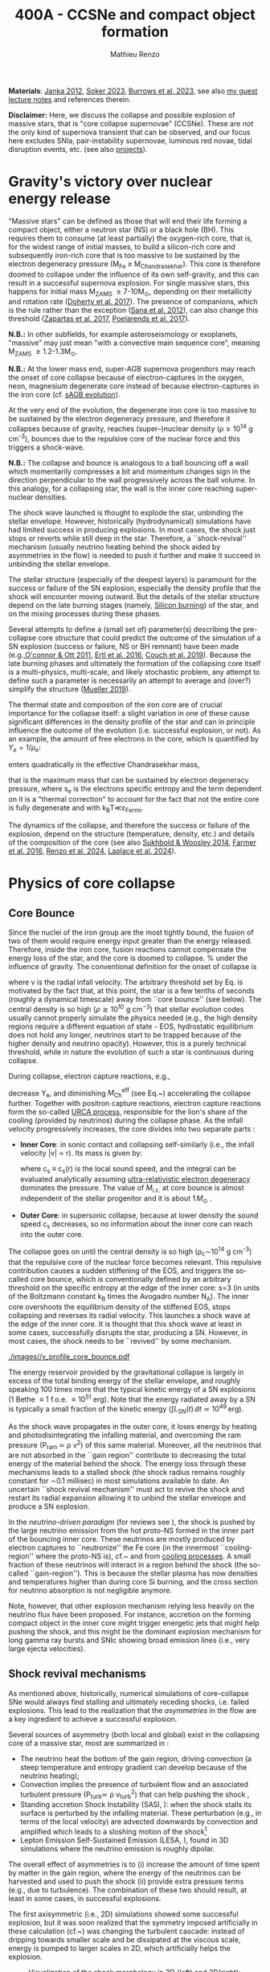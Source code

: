 #+Title: 400A - CCSNe and compact object formation
#+author: Mathieu Renzo
#+email: mrenzo@arizona.edu

*Materials*: [[https://ui.adsabs.harvard.edu/abs/2012ARNPS..62..407J][Janka 2012]], [[https://ui.adsabs.harvard.edu/abs/2024OJAp....7E..31S/abstract][Soker 2023]], [[https://ui.adsabs.harvard.edu/abs/2022MNRAS.510.4689V][Burrows et al. 2023]], see also [[https://www.as.arizona.edu/~mrenzo/materials/cores_of_massive_stars.pdf][my
guest lecture notes]] and references therein.

*Disclaimer:* Here, we discuss the collapse and possible explosion of
massive stars, that is "core collapse supernovae" (CCSNe). These are
/not/ the only kind of supernova transient that can be observed, and our
focus here excludes SNIa, pair-instability supernovae, luminous red
novae, tidal disruption events, etc. (see also [[./projects.org][projects]]).

* Gravity's victory over nuclear energy release

"Massive stars" can be defined as those that will end their life
forming a compact object, either a neutron star (NS) or a black hole
(BH). This requires them to consume (at least partially) the
oxygen-rich core, that is, for the widest range of initial masses, to
build a silicon-rich core and subsequently iron-rich core that is too
massive to be sustained by the electron degeneracy pressure (M_{Fe} \ge
M_{Chandrasekhar}). This core is therefore doomed to collapse under the
influence of its own self-gravity, and this can result in a successful
supernova explosion. For single massive stars, this happens for
initial mass M_{ZAMS} \ge 7-10M_{\odot}, depending on their metallicity and
rotation rate ([[https://ui.adsabs.harvard.edu/abs/2017PASA...34...56D][Doherty et al. 2017]]). The presence of companions, which
is the rule rather than the exception ([[http://adsabs.harvard.edu/abs/2012Sci...337..444S][Sana et al. 2012]]), can also
change this threshold ([[http://adsabs.harvard.edu/abs/2017A%26A...601A..29Z][Zapartas et al. 2017]], [[https://ui.adsabs.harvard.edu/abs/2017ApJ...850..197P/abstract][Poelarends et al. 2017]]).

*N.B.:* In other subfields, for example asteroseismology or exoplanets,
"massive" may just mean "with a convective main sequence core",
meaning M_{ZAMS} \ge 1.2-1.3M_{\odot}.

*N.B.:* At the lower mass end, super-AGB supernova progenitors may reach
the onset of core collapse because of electron-captures in the oxygen,
neon, magnesium degenerate core instead of because electron-captures
in the iron core (cf. [[file:in-class-evol-wrap-up.org::*super-AGB stars][sAGB evolution]]).

At the very end of the evolution, the degenerate iron core is too
massive to be sustained by the electron degeneracy pressure, and
therefore it collapses because of gravity, reaches (super--)nuclear
density (\rho\geq10^{14} g cm^{-3}), bounces due to the repulsive core of the
nuclear force and this triggers a shock-wave.

*N.B.:* The collapse and bounce is analogous to a ball bouncing off a
wall which momentarily compresses a bit and momentum changes sign in
the direction perpendicular to the wall progressively across the ball
volume. In this analogy, for a collapsing star, the wall is the inner
core reaching super-nuclear densities.

The shock wave launched is thought to explode the star, unbinding the
stellar envelope. However, historically (hydrodynamical) simulations
have had limited success in producing explosions. In most cases, the
shock just stops or reverts while still deep in the star. Therefore, a
``shock-revival'' mechanism (usually neutrino heating behind the shock
aided by asymmetries in the flow) is needed to push it further and
make it succeed in unbinding the stellar envelope.

The stellar structure (especially of the deepest layers) is paramount
for the success or failure of the SN explosion, especially the density
profile that the shock will encounter moving outward. But the details
of the stellar structure depend on the late burning stages (namely,
[[./notes-lecture-nuclear-cycles.org::*Silicon core burning][Silicon burning]]) of the star, and on the mixing processes during these
phases.

Several attempts to define a (small set of) parameter(s) describing
the pre-collapse core structure that could predict the outcome of the
simulation of a SN explosion (success or failure, NS or BH remnant)
have been made (e.g.,[[https://ui.adsabs.harvard.edu/abs/2011ApJ...730...70O/abstract][O'connor & Ott 2011]], [[https://ui.adsabs.harvard.edu/abs/2016ApJ...818..124E/abstract][Ertl et al. 2016]], [[http://adsabs.harvard.edu/abs/2019arXiv190201340C][Couch et
al. 2019]]). Because the late burning phases and ultimately the
formation of the collapsing core itself is a multi-physics,
multi-scale, and likely stochastic problem, any attempt to define such
a parameter is necessarily an attempt to average and (over?) simplify
the structure ([[https://ui.adsabs.harvard.edu/abs/2019MNRAS.487.5304M/abstract][Mueller 2019]]).

The thermal state and composition of the iron core are of crucial
importance for the collapse itself: a slight variation in one of these
cause significant differences in the density profile of the star and
can in principle influence the outcome of the evolution (i.e.
successful explosion, or not). As an example, the amount of free
electrons in the core, which is quantified by $Y_e=1/\mu_{e}$:

#+begin_latex
\begin{equation}
  Y_e=\ \sum_i \frac{Z_i}{A_i}X_i \ \ ,
\end{equation}
#+end_latex

enters quadratically in the effective Chandrasekhar
mass,

#+begin_latex
\begin{equation}\label{eq:Mcha}
  M_\mathrm{Fe} \geq M_\mathrm{Ch}^\mathrm{eff} \simeq (5.80 M_\odot) Y_e^2\left[1 +
    \left(\frac{s_e}{\pi Y_e}\right)^2\right]%1.44M_\odot(2 Y_e)^2 \ \ ,
\end{equation}
#+end_latex

that is the maximum mass that can be sustained by electron degeneracy
pressure, where s_{e} is the electrons specific entropy and the term
dependent on it is a "thermal correction" to account for the fact that
not the entire core is fully degenerate and with k_{B}T\ll\varepsilon_{Fermi}.

The dynamics of the collapse, and therefore the success or failure of
the explosion, depend on the structure (temperature, density, etc.)
and details of the composition of the core (see also [[https://ui.adsabs.harvard.edu/abs/2014ApJ...783...10S/abstract][Sukhbold &
Woosley 2014]], [[https://ui.adsabs.harvard.edu/abs/2016ApJS..227...22F/abstract][Farmer et al. 2016]], [[https://ui.adsabs.harvard.edu/abs/2024RNAAS...8..152R/abstract][Renzo et al. 2024]], [[https://ui.adsabs.harvard.edu/abs/2024arXiv240902058L/abstract][Laplace et al.
2024]]).


* Physics of core collapse

** Core Bounce
Since the nuclei of the iron group are the most tightly bound, the
fusion of two of them would require energy input greater than the
energy released. Therefore, inside the iron core, fusion reactions
cannot compensate the energy loss of the star, and the core is doomed
to collapse. % under the influence of gravity. The conventional
definition for the onset of collapse is

#+begin_latex
\begin{equation}\label{eq:onset_cc}
  \mathrm{max}\{ |v| \} \geq 10^3 \ \mathrm{km \ s^{-1}} \ \ ,
\end{equation}
#+end_latex
where v is the radial infall velocity. The arbitrary threshold set by
Eq. \ref{eq:onset_cc} is motivated by the fact that, at this point, the
star is a few tenths of seconds (roughly a dynamical timescale) away
from ``core bounce'' (see below). The central density is so high ($\rho
\gtrsim 10^{10} \mathrm{ \ g \ cm^{-3}}$) that stellar evolution codes
usually cannot properly simulate the physics needed (e.g., the high
density regions require a different equation of state - EOS,
hydrostatic equilibrium does not hold any longer, neutrinos start to
be trapped because of the higher density and neutrino opacity).
However, this is a purely technical threshold, while in nature the
evolution of such a star is continuous during collapse.

During collapse, electron capture reactions, e.g.,

#+begin_latex
\begin{equation}
  \label{eq:ecap}
  p+e^-\rightarrow n+\nu_e \ \ , \ \ ^AZ+e^-\rightarrow ^A(Z-1)+ \nu_e \ \ ,
\end{equation}
#+end_latex

decrease Y_{e}, and diminishing $M_\mathrm{Ch}^\mathrm{eff}$ (see
Eq.~\ref{eq:Mcha}) accelerating the collapse further. Together with
positron capture reactions, electron capture reactions form the
so-called [[./notes-lecture-neutrinos.org::*Nuclear neutrinos][URCA process]], responsible for the lion's share of the
cooling (provided by neutrinos) during the collapse phase. As the
infall velocity progressively increases, the core divides into two
separate parts \cite{woosley:02}:

- *Inner Core*: in sonic contact and collapsing self-similarly (i.e.,
  the infall velocity |v| \propto r). Its mass is given by:
  #+begin_latex
   \begin{equation}
    \label{eq:InnerCoreMass} M_\mathrm{i.c.}=\int_{|v(r)|\leq c_s(r)}4\pi\rho(r) r^2 dr \ \ ,
  \end{equation}
  #+end_latex
  where c_{s} \equiv c_{s}(r) is the local sound speed, and the integral can
  be evaluated analytically assuming [[./notes-lecture-EOS2.org::*Ultra-relativistic electron gas][ultra-relativistic electron
  degeneracy]] dominates the pressure. The value of $M_\mathrm{i.c.}$ at
  core bounce is almost independent of the stellar progenitor and it
  is about $1\,M_\odot$ \cite{goldreich:80,yahil:82}.
- *Outer Core*: in supersonic collapse, because at lower density the
  sound speed c_{s} decreases, so no information about the inner core
  can reach into the outer core.

The collapse goes on until the central density is so high (\rho_{c}\sim10^{14}
g cm^{-3}) that the repulsive core of the nuclear force becomes relevant.
This repulsive contribution causes a sudden stiffening of the EOS, and
triggers the so-called core bounce, which is conventionally defined by
an arbitrary threshold on the specific entropy at the edge of the
inner core: s=3 (in units of the Boltzmann constant k_{B} times the
Avogadro number N_{A}). The inner core overshoots the equilibrium density
of the stiffened EOS, stops collapsing and reverses its radial
velocity. This launches a shock wave at the edge of the inner core. It
is thought that this shock wave at least in some cases, successfully
disrupts the star, producing a SN. However, in most cases, the shock
needs to be ``revived'' by some mechanism.

#+CAPTION: Velocity profile for the core of an initially 15\,$M_\odot$ star at the onset of core-collapse (left panel) at core bounce (right panel). Note the linear behavior of the infall in the inner core on the left panel. Note also the scales on the two panels: at the onset of core collapse, the infall velocity is still subsonic and directed inward (v<0) everywhere. The  data in the right panel are obtained using the open-source code GR1D, \cite{oconnor:10}, with the data at  the onset of core collapse as input. The energy source to drive the explosion is the gravitational binding energy released by the collapse of \sim1.4 M_{\odot} of Fe-rich material with radius of almost \sim1000 km to a proto-NS with radius of \sim10 km:
#+ATTR_HTML: :width 100%
[[./images//v_profile_core_bounce.pdf]]

#+begin_latex
\begin{equation}
  \label{eq:3}
  \Delta E_\mathrm{bind} \simeq \frac{G M^2}{R_{\rm NS}} - \frac{G
    M^2}{R_{\rm Fe}} \sim 10^{53}\,\mathrm{erg} \ \ ,
\end{equation}
#+end_latex

The energy reservoir provided by the gravitational collapse is largely
in excess of the total binding energy of the stellar envelope, and
roughly speaking $100$ times more that the typical kinetic energy of a
SN explosions (1 Bethe \equiv 1 f.o.e. \equiv 10^{51} erg). Note that the energy
radiated away by a SN is typically a small fraction of the kinetic
energy ($\int L_\mathrm{SN}(t)\,dt \simeq10^{49}\,\mathrm{erg}$).

#+CAPTION: Evolution of the minimum, maximum (solid lines), and average shock radius (dashed lines) for the explosion of an 18 M_{\odot} stellar model. Red curves are computed in 1D: in spherical symmetry the shock stalls and its radius stays roughly constant. This is Fig.~5 of \cite{muller:16}.
#+ATTR_HTML :width :100%
[[./images/shockR.png]]

As the shock wave propagates in the outer core, it loses energy by
heating and photodisintegrating the infalling material, and overcoming
the ram pressure (P_{ram }\simeq \rho v^{2}) of this same material.
Moreover, all the neutrinos that are not absorbed in the ``gain
region'' contribute to decreasing the total energy of the material
behind the shock. The energy loss through these mechanisms leads to a
stalled shock (the shock radius remains roughly constant for \sim0.1
millisec) in most simulations available to date. An uncertain ``shock
revival mechanism'' must act to revive the shock and restart its
radial expansion allowing it to unbind the stellar envelope and
produce a SN explosion.

In the /neutrino-driven paradigm/ (for reviews see \cite{janka:12,
vartanyan:22}), the shock is pushed by the large neutrino emission
from the hot proto-NS formed in the inner part of the bouncing inner
core. These neutrinos are mostly produced by electron captures to
``neutronize'' the Fe core (in the innermost ``cooling-region'' where
the proto-NS is), cf.~\Eqref{eq:ecap} and from [[./notes-lecture-neutrinos.org::*Thermal neutrinos][cooling processes]]. A
small fraction of these neutrinos will interact in a region behind the
shock (the so-called ``gain-region''). This is because the stellar
plasma has now densities and temperatures higher than during core Si
burning, and the cross section for neutrino absorption is not
negligible anymore.

Note, however, that other explosion mechanism relying less heavily on
the neutrino flux have been proposed. For instance, accretion on the
forming compact object in the inner core might trigger energetic jets
that might help pushing the shock, and this might be the dominant
explosion mechanism for long gamma ray bursts and SNIc showing broad
emission lines (i.e., very large ejecta velocities).

\begin{figure}[htbp]
  % \begin{wrapfigure}[15]{R}{0.5\textwidth}
  \centering
  \includegraphics[width=0.5\textwidth]{figures/sketch_mechanism}
  \caption{\footnotesize Sketch of the key ingredients for a successful explosion in
    the neutrino driven paradigm, from \cite{muller:17}.}
  \label{fig:sketch}
  % \end{wrapfigure}
\end{figure}

** Shock revival mechanisms
As mentioned above, historically, numerical simulations of
core-collapse SNe would always find stalling and ultimately receding
shocks, i.e. failed explosions. This lead to the realization that
the \emph{asymmetries} in the flow are a key ingredient to
achieve a successful explosion.

Several sources of asymmetry (both local and global) exist in the
collapsing core of a massive star, most are summarized in \Figref{fig:sketch}:
- The neutrino heat the bottom of the gain region, driving convection
  (a steep temperature and entropy gradient can develop because of the
  neutrino heating);
- Convection implies the presence of turbulent flow and an associated
  turbulent pressure (P_{turb}\simeq \rho v_{turb}^{2}) that can help pushing
  the shock \cite{oconnor:18},
- Standing accretion Shock Instability (SASI, \cite{blondin:03}):
  when the shock stalls its surface is perturbed by the infalling
  material. These perturbation (e.g., in terms of the local velocity)
  are advected downwards by convection and amplified which leads to a
  sloshing motion of the shock\footnote{The growth time of this
  instability may be too long for it to play a role in successful
  explosions, where other mechanism revive the shock faster than SASI
  can develop \cite{burrows:23}.}
- Lepton Emission Self-Sustained Emission (LESA, \cite{tamborra:14}),
  found in 3D simulations where the neutrino emission is roughly
  dipolar.


The overall effect of asymmetries is to (i) increase the amount of
time spent by matter in the gain region, where the energy of the
neutrinos can be harvested and used to push the shock (ii) provide
extra pressure terms (e.g., due to turbulence). The combination of
these two should result, at least in some cases, in successful
explosions.


The first axisymmetric (i.e., 2D) simulations showed some successful
explosion, but it was soon realized that the symmetry imposed
artificially in these calculation (cf.~\Figref{fig:2d3dCCSNe}) was
changing the turbulent cascade: instead of dripping towards smaller
scale and be dissipated at the viscous scale, energy is pumped to
larger scales in 2D, which artificially helps the explosion.


#+CAPTION: Visualization of the shock morphology in 3D (left) and 2D(right): clearly the artificial imposition of a symmetry by running at lower dimensionality changes the dynamics of the explosion.
#+ATTR_HTML: :width 100%
[[./images/2v3dCCSN.png]]


As of early 2019, there is an emerging picture from the 3D core-collapse SN
simulations of different research groups (\cite{ott:18, kuroda:18}): \emph{not only the
  asymmetries during the first millisecond after core-bounce are
  necessary to achieve successful explosions, but also the
  pre-collapse core-structure and in particular the Si/O interface is crucial}.

The most massive stellar cores, for which the Si/O interface is at a
large Lagrangian mass coordinate, develop strong neutrino driven
convection, which together with the contribution of the turbulent
pressure drives a successful explosion with significant fallback and
result in the formation of a black hole.

Intermediate mass cores show a steep density gradient at the Si/O
interface: if the shock can reach this interface, it will
significantly accelerate outwards (because of mass continuity and the
drop in the impinging ram pressure). The neutrino driven convection
and turbulent pressure combined with the density drop result in
successful explosions with neutron star remnant. Smaller cores show
strong SASI oscillations of the shock and delayed explosions, likely
also resulting in NS remnants. However, note that the landscape on
explosion physics in the literature is itself very dynamic, with
multiple groups working on this problem and disagreeing on the
details.

*N.B.:* We have not mentioned /rotation/ and /magnetic fields/. These may
play an important role in the explosion mechanism -- certainly in
relatively more rare explosions such as long gamma-ray bursts, and
possibly for any explosion producing \ge10^{52} erg of energy. These are
also very active research topics, where our understanding of the
progenitor structure (in terms of angular momentum and magnetic
fields) is even more uncertain.


** Neutron star kicks
(put in context with Blaauw kick!)

\begin{wrapfigure}[17]{R}{0.5\textwidth}
  \centering
  \hspace{-20pt}\includegraphics[width=0.5\textwidth]{figures/sketch_perturbations_new}
  \caption{\footnotesize Schematic of the development of a large
    asymmetry in a 3D CCSN simulation resulting in a large natal
    kick. From \cite{muller:17}.}
  \label{fig:perturb}
\end{wrapfigure}


The current understanding of core-collapse dynamics suggests that
asymmetries are likely the key to the success of the explosion. This
is further confirmed by the large velocities at which we observe some
single NSs moving. The proper motion of radio pulsars can correspond
to velocities in excess of $\sim$$1000\,\mathrm{km\
  s^{-1}}$, which is much higher than the maximum velocity at which we
observe O and B type stars moving.

These are explained invoking an energy and momentum re-distribution
between the forming compact object and the SN ejecta allowed by the
asymmetries. One possible source of asymmetry is if the neutrino flux
from the cooling region is itself non-spherical, however, since the
proto-NS that occupies most of the volume of the cooling region is
convective with a convective turnover timescale faster than the
explosion, this explaination is currently disfavored. Another
possibility is that hydrodynamical instabilities lead to aspherical
flows.

A key prediction of this ``tug-boat'' model is that the SN shock is
faster in the direction opposite to the one in which the compact
object is accelerated. A faster shock is more efficient at
photodisintegrating nuclei, producing light particles that can be
accreted by the surviving nuclei: this model predicts stronger
explosive nucleosynthesis in the direction opposite to the compact
object. This prediction seems to be consistent with observations of
supernova remnant for which we can find the associated NS
\cite{holland-ashford:17,katsuda:18}. Note however, that recent
simulations from \cite{burrows:23_kick} disagree with this picture,
and produce sizable natal kicks just through momentum conservation in
asymmetric ejecta.

Whether the SN shock achieves a runaway radial growth (successful
explosion, cf.~black lines in \Figref{fig:shock}) or it stalls and
reverts (failed explosion, likely to result in BH formation) is
typically decided within the first few 100 millisec after core-bounce.
However, until few seconds after core-bounce the deeper layers of the
ejecta and the proto-NS are still dynamically connected, and interact
through gravity \cite{janka:13, burrows:23_kick}. If a clump of ejecta
is more dense because of asymmetries in the flow (a situation
routinely realized in 3D ab-initio simulations of the core-collapse
process), it can gravitationally pull the newly born compact object in
its direction and accelerate it.

Because of the SN kick, the kinetic energy of the compact object is
greatly increased, and this can lead to an increase of the total
(orbital) energy of a putative binary system:
\begin{equation}
  \label{eq:1}
  E_\mathrm{orb} =
  \frac{1}{2}M_1v_1^2+\frac{1}{2}M_2v_2^2-\frac{GM_1M_2}{a}
  \stackrel{\mathrm{SN}}{\rightarrow}
  \frac{1}{2}(M_1-M_\mathrm{ej})(v_1+v_\mathrm{kick})^2+\frac{1}{2}M_2v_2^2-\frac{GM_1M_2}{a}
  > 0
\end{equation}
where we implicitly assume an instantaneous explosion (compared to the
orbital period of the binary), which leaves the gravitational
interaction term unchanged. If $E_\mathrm{orb}$ becomes positive, the
binary system is unbound. The SN kick thus breaks most massive binary
systems by giving a large velocity to the compact object, but without
modifying significantly the instantaneous velocity of the companion
star\footnote{Do not confuse $v_2$ with the orbital velocity
$v_\mathrm{orb} = \sqrt{\frac{G(M_1+M_2)}{a}}$ which represents the
velocity of the point of reduced mass $\mu$ orbiting around the center
of mass of the binary, and not the velocity of a physical object!}

\begin{equation}
  \label{eq:2}
  v_2 = \frac{M_1}{M_1+M_2}v_\mathrm{orb}\equiv\frac{M_1}{M_1+M_2}\sqrt{\frac{G(M_1+M_2)}{a}} \ \ .
\end{equation}

The companion star is thus shot out of the binary with its
pre-explosion $v_2$, and if $v_2>30\,\mathrm{km\ s^{-1}}$ it becomes a
runaway star \cite{renzo:19}. This however tends to happen rarely,
since mass transfer during the binary evolution tends to increase the
separation $a$, decrease the mass $M_1$, and increase the mass $M_2$.

Note typically SN ejecta achieve velocities of $10\,000\,\mathrm{km\
s^{-1}} \gg v_\mathrm{orb}$, thus we can neglect the orbital motion of
the binary during the SN (although see also \cite{batta:17}):
effectively this corresponds to an instantaneous loss of mass from the
exploding star, which is not the center of mass of the binary. This
off-center mass loss (from the point of view of the binary) is also
referred to as or "Blaauw kick" and can modify the orbit, and in
extreme case where $M_\mathrm{ejecta}\geq (M_1+M_2)/2$ it can change it
from an circle/ellipse to a parabola/hyperbole - so unbind the binary
\cite{blaauw:61}. Typically in massive binary evolution, the exploding
star loses its H-rich envelope to the companion long before its SN
explosion, therefore $M_\mathrm{ej}$ is rarely sufficiently large to
unbind the binary without a natal kick due to asymmetries.

From the observation of the pulsars proper motions we know that at
least some NS receive such large kicks, however there is still debate
on whether SN resulting in the formation of a BH can also provide
significant kicks, and consequently whether most BHs remain bound to
their stellar companion, or whether their formation breaks the
binaries in which they form. In at least a handful of cases, it can be
shown that large mass BHs were formed with negligible natal kicks
\cite{vigna-gomez:24}.

The observation of double pulsars \cite{hulse:75} also raises
the question of whether some successful SN explosion resulting in NS
formation might also lead to systematically smaller kicks, allowing
for a binary to survive two consequent explosions. The idea is that
ultra-stripped SNe (i.e. the explosion of a star that has lost a very
substantial amount of mass in multiple binary mass transfer episodes),
and/or electron-capture SNe\footnote{The least massive stars to
  explode might never become hot enough to burn completely the oxygen
  core, leaving a partially degenerate oxygen-neon-magnesium composition. As this
  core contracts and cools through neutrino emission, it reaches
  densities sufficient to trigger electron capture on the nuclei of
  the core, decreasing the electron degeneracy pressure support and
  triggering the core-collapse.} or core-collapse SN of small Fe cores
would more easily result in a successful explosion (no shock stalling,
and no time to develop significant asymmetries during a shock stalling
phase) with consequently small kicks.


** Importance of multi-dimensional treatment


** Light curves

*** Power sources
- $^{56}\mathrm{Ni}\rightarrow^{56}\mathrm{Co}\rightarrow^{56}\mathrm{Fe}$ decay power
- Interaction between circumstellar material (CSM) converting kinetic
  energy into radiation (\Rightarrow emission lines!)
- magnetar spin down

*** Scaling quantities

- From spectra v_{ejecta} \ge 10000 km s^{-1}
- Photosphere recedes in mass coordinate (expands in radius because of
  explosion though)
*** Type II SNe

*** Type I SNe

- Low ejecta mass \Rightarrow progenitors not luminous enough to self strip by
single star winds
- Shorter radiation diffusion time \Rightarrow faster decay time

* The supernova zoo

#+CAPTION: Schematic representation of the SN taxonomy, based on spectral features and light curve shape. The dot-dashed line indicates the possible connection between SN events detected in late stages and classified as type Ib/Ic and SNe of type IIb. This figure is from [[https://www.as.arizona.edu/\simmrenzo/materials/Thesis/Renzo_MSc_thesis.pdf][Renzo 2015]] and inspired by  Fig.~2 in [[https://ui.adsabs.harvard.edu/abs/2001ASSL..264..199C/abstract][Cappellaro et al. 2001]].
#+ATTR_HTML: :width 100%
[[./images/SN_taxonomy.png]]

The classification of supernovae (SNe), as many things in astronomy,
is rooted in history and was designed before the development of a
physical understanding of what is observed.

The "modern" version is based on a combination of /photometric/ and
/spectroscopic/ criteria which allow to classify transients observed in
the sky.

*N.B.:* the criteria are purely phenomenology-base and empirical!

The term "nova" in latin means "new" (omitting "star"), and in the
time of visual observations it was used for any new source appearing
in the sky. Keeping track of "changes" in the sky was especially
developed in Eastern Asian astronomy (and astrology), while it
received less attention in Western cultures where the dominant
Aristotelian philosophy postulated some "perfection" of the
"superlunar" world (and if it's perfect, why would it "change"?)

The term "supernova" was introduced by Baade and Zwicky in 1931 to
identify "new sources in the sky" with a particularly high luminosity.

The first step to classify transients is to look at Hydrogen lines in
the spectrum, and in absence of Hydrogen lines, whether there are
Silicon lines. No hydrogen and silicon is called a type Ia SN which is
theoretically associated to the thermonuclear obliteration of a white
dwarf (see corresponding project for more information, the rest of
this lecture will focus on massive stars explosions).

All other SN types are associated instead to the death of massive
stars: in absence of hydrogen lines and presence of helium lines we
speak of type Ib (so the progenitor star had no more H-rich envelope
at death), absence of both hydrogen and helium we have a type Ic
(progenitor stripped of H and He -- though a small amount of He may be
"hidden"). There is then a "transitional class" of type IIb SNe which
show H only very early on. Collectively type Ib/Ic/IIb are often
referred to as "stripped envelope SNe".

SNe showing hydrogen in their spectrum are called type II SNe.
Type II SNe are more common than stripped envelope ones, and they are
further classified base on the light curve:

 - type IIP showing a plateau (when the photosphere is locked by H recombination)
 - type IIL showing a linear decay in log(L) vs. time

Moreover, finer distinction and sub-classes exist, for example SNIIn,
Ibn, Icn which are SN with the conditions mentioned above also showing
narrow (\sim1000km s^{-1}) *emission* lines.

SNe are also said to be "super-luminous" if their absolute bolometric
magnitude exceeds M=-21 at peak.

** Supernova rates

The CCSN rate in Milky-way galaxies (with star formation rate of
approximately few M_{\odot} yr^{-1}) is about \sim 1 per century. We are
currently awaiting for one!

The figure below shows a breakdown per SN type:

#+CAPTION: [[https://academic.oup.com/mnras/article-lookup/doi/10.1111/j.1365-2966.2011.17229.x][Smith et al. 2011]] break down of CCSN by type in a  volume limited sample.
#+ATTR_HTML: :width 50%
[[./images/smith11.png]]

** Current open questions

 - Neutron star or black hole?
 - If black hole, with or without explosion?
 - BH kicks?
